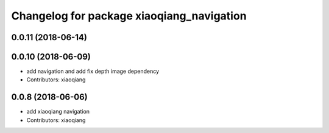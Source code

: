 ^^^^^^^^^^^^^^^^^^^^^^^^^^^^^^^^^^^^^^^^^^
Changelog for package xiaoqiang_navigation
^^^^^^^^^^^^^^^^^^^^^^^^^^^^^^^^^^^^^^^^^^

0.0.11 (2018-06-14)
-------------------

0.0.10 (2018-06-09)
-------------------
* add navigation and add fix depth image dependency
* Contributors: xiaoqiang

0.0.8 (2018-06-06)
------------------
* add xiaoqiang navigation
* Contributors: xiaoqiang
